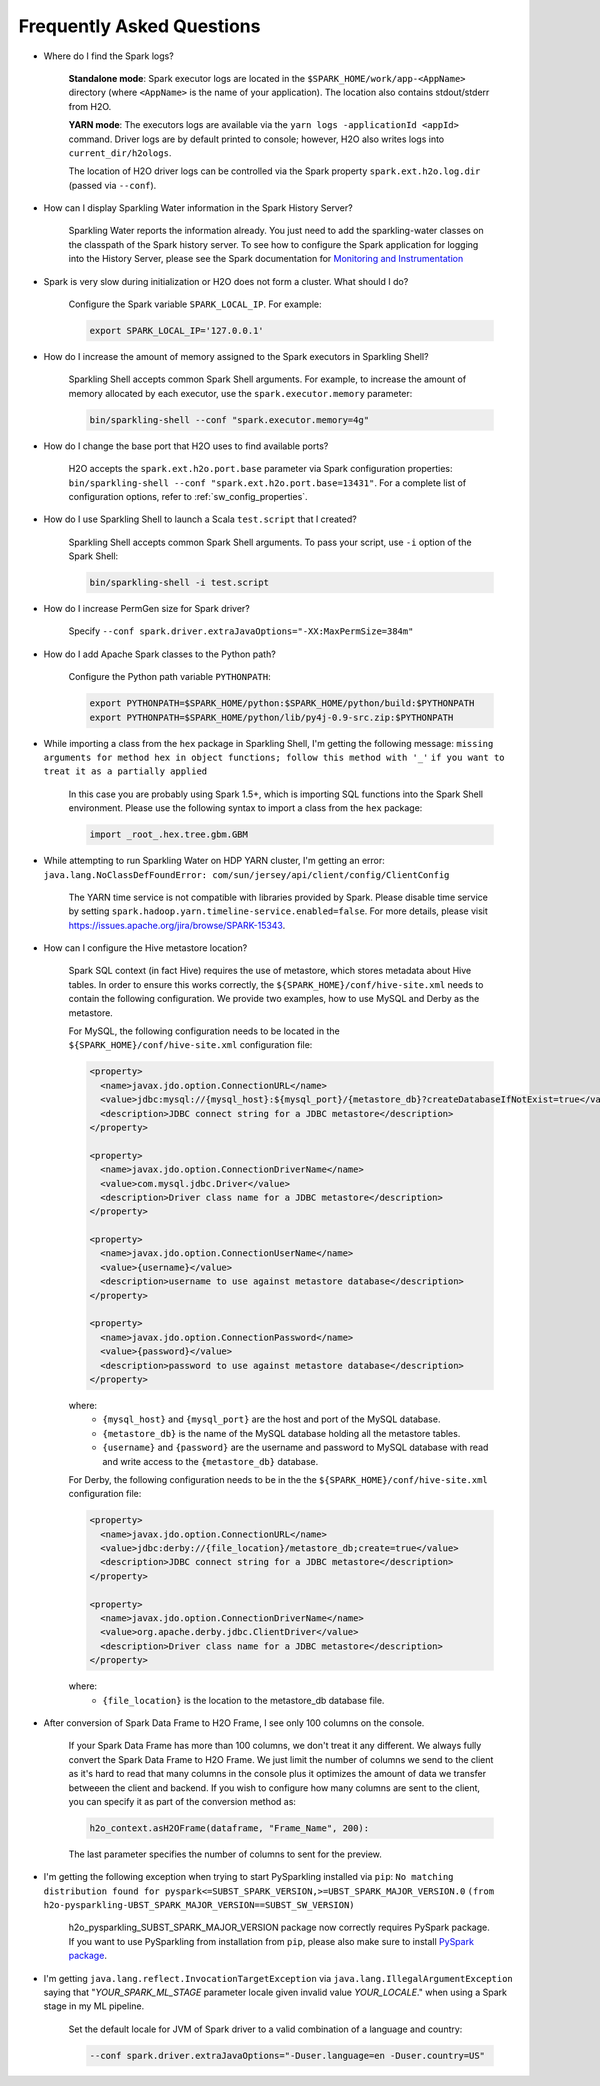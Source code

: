 Frequently Asked Questions
--------------------------

-  Where do I find the Spark logs?

    **Standalone mode**: Spark executor logs are located in the ``$SPARK_HOME/work/app-<AppName>`` directory (where ``<AppName>`` is the name of your application). The location also contains stdout/stderr from H2O.

    **YARN mode**: The executors logs are available via the ``yarn logs -applicationId <appId>`` command. Driver logs are by default printed to console; however, H2O also writes logs into ``current_dir/h2ologs``.

    The location of H2O driver logs can be controlled via the Spark property ``spark.ext.h2o.log.dir`` (passed via ``--conf``).

-  How can I display Sparkling Water information in the Spark History Server?

    Sparkling Water reports the information already. You just need to add the sparkling-water classes on the classpath of the Spark history server. To see how to configure the Spark application for logging into the History Server, please see the Spark documentation for `Monitoring and Instrumentation <http://spark.apache.org/docs/latest/monitoring.html>`__

-  Spark is very slow during initialization or H2O does not form a cluster. What should I do?

    Configure the Spark variable ``SPARK_LOCAL_IP``. For example:

    .. code:: bash

        export SPARK_LOCAL_IP='127.0.0.1'


-  How do I increase the amount of memory assigned to the Spark executors in Sparkling Shell?

    Sparkling Shell accepts common Spark Shell arguments. For example, to increase the amount of memory allocated by each executor, use the ``spark.executor.memory`` parameter: 

    .. code::

       bin/sparkling-shell --conf "spark.executor.memory=4g"

-  How do I change the base port that H2O uses to find available ports?

    H2O accepts the ``spark.ext.h2o.port.base`` parameter via Spark configuration properties: ``bin/sparkling-shell --conf "spark.ext.h2o.port.base=13431"``. For a complete list of configuration options, refer to :ref:`sw_config_properties`.

-  How do I use Sparkling Shell to launch a Scala ``test.script`` that I created?

    Sparkling Shell accepts common Spark Shell arguments. To pass your script, use ``-i`` option of the Spark Shell: 

    .. code::

       bin/sparkling-shell -i test.script

-  How do I increase PermGen size for Spark driver?

    Specify ``--conf spark.driver.extraJavaOptions="-XX:MaxPermSize=384m"``

-  How do I add Apache Spark classes to the Python path?

    Configure the Python path variable ``PYTHONPATH``:

    .. code:: bash

        export PYTHONPATH=$SPARK_HOME/python:$SPARK_HOME/python/build:$PYTHONPATH
        export PYTHONPATH=$SPARK_HOME/python/lib/py4j-0.9-src.zip:$PYTHONPATH

-  While importing a class from the ``hex`` package in Sparkling Shell, I'm getting the following message:
   ``missing arguments for method hex in object functions; follow this method with '_'`` ``if you want to treat it as a partially applied``

    In this case you are probably using Spark 1.5+, which is importing SQL functions into the Spark Shell environment. Please use the following syntax to import a class from the ``hex`` package:

    .. code:: scala

        import _root_.hex.tree.gbm.GBM


-  While attempting to run Sparkling Water on HDP YARN cluster, I'm getting an error: ``java.lang.NoClassDefFoundError: com/sun/jersey/api/client/config/ClientConfig``

    The YARN time service is not compatible with libraries provided by Spark. Please disable time service by setting ``spark.hadoop.yarn.timeline-service.enabled=false``. For more details, please visit  https://issues.apache.org/jira/browse/SPARK-15343.

- How can I configure the Hive metastore location?

    Spark SQL context (in fact Hive) requires the use of metastore, which stores metadata about Hive tables. In order to ensure this works correctly, the ``${SPARK_HOME}/conf/hive-site.xml`` needs to contain the following configuration. We provide two examples, how to use MySQL and Derby as the metastore.

    For MySQL, the following configuration needs to be located in the ``${SPARK_HOME}/conf/hive-site.xml`` configuration file: 

    .. code:: xml

        <property>
          <name>javax.jdo.option.ConnectionURL</name>
          <value>jdbc:mysql://{mysql_host}:${mysql_port}/{metastore_db}?createDatabaseIfNotExist=true</value>
          <description>JDBC connect string for a JDBC metastore</description>
        </property>

        <property>
          <name>javax.jdo.option.ConnectionDriverName</name>
          <value>com.mysql.jdbc.Driver</value>
          <description>Driver class name for a JDBC metastore</description>
        </property>

        <property>
          <name>javax.jdo.option.ConnectionUserName</name>
          <value>{username}</value>
          <description>username to use against metastore database</description>
        </property>

        <property>
          <name>javax.jdo.option.ConnectionPassword</name>
          <value>{password}</value>
          <description>password to use against metastore database</description>
        </property>


    where:
        - ``{mysql_host}`` and ``{mysql_port}`` are the host and port of the MySQL database.
        - ``{metastore_db}`` is the name of the MySQL database holding all the metastore tables.
        - ``{username}`` and ``{password}`` are the username and password to MySQL database with read and write access to the ``{metastore_db}`` database.

    For Derby, the following configuration needs to be in the the ``${SPARK_HOME}/conf/hive-site.xml`` configuration file:

    .. code:: xml

        <property>
          <name>javax.jdo.option.ConnectionURL</name>
          <value>jdbc:derby://{file_location}/metastore_db;create=true</value>
          <description>JDBC connect string for a JDBC metastore</description>
        </property>

        <property>
          <name>javax.jdo.option.ConnectionDriverName</name>
          <value>org.apache.derby.jdbc.ClientDriver</value>
          <description>Driver class name for a JDBC metastore</description>
        </property>

    where:
        - ``{file_location}`` is the location to the metastore_db database file.

- After conversion of Spark Data Frame to H2O Frame, I see only 100 columns on the console.

    If your Spark Data Frame has more than 100 columns, we don't treat it any different. We always fully convert
    the Spark Data Frame to H2O Frame. We just limit the number of columns we send to the client as it's hard to read that
    many columns in the console plus it optimizes the amount of data we transfer betweeen the client and backend.
    If you wish to configure how many columns are sent to the client, you can specify it as part of the conversion method as:

    .. code:: python

        h2o_context.asH2OFrame(dataframe, "Frame_Name", 200):

    The last parameter specifies the number of columns to sent for the preview.

- I'm getting the following exception when trying to start PySparkling installed via ``pip``:
  ``No matching distribution found for pyspark<=SUBST_SPARK_VERSION,>=UBST_SPARK_MAJOR_VERSION.0`` ``(from h2o-pysparkling-UBST_SPARK_MAJOR_VERSION==SUBST_SW_VERSION)``

    h2o_pysparkling_SUBST_SPARK_MAJOR_VERSION package now correctly requires PySpark package. If you want to use PySparkling from
    installation from ``pip``, please also make sure to install `PySpark package <https://pypi.org/project/pyspark/>`__.

- I'm getting ``java.lang.reflect.InvocationTargetException`` via ``java.lang.IllegalArgumentException`` saying that
  "*YOUR_SPARK_ML_STAGE* parameter locale given invalid value *YOUR_LOCALE*." when using a Spark stage in my ML pipeline.

    Set the default locale for JVM of Spark driver to a valid combination of a language and country:

    .. code:: bash

        --conf spark.driver.extraJavaOptions="-Duser.language=en -Duser.country=US"
